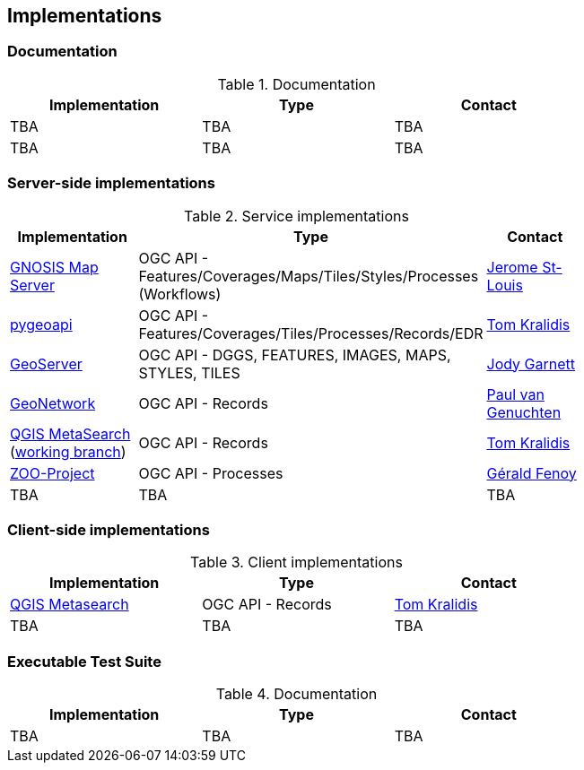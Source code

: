 == Implementations

=== Documentation

[#table_documentation,reftext='{table-caption} {counter:table-num}']
.Documentation
[cols=",,",width="75%",options="header",align="center"]
|===
|Implementation | Type | Contact

| TBA
| TBA
| TBA

| TBA
| TBA
| TBA
|===

=== Server-side implementations

[#table_implementation,reftext='{table-caption} {counter:table-num}']
.Service implementations
[cols=",,",width="75%",options="header",align="center"]
|===
|Implementation | Type | Contact

| https://maps.ecere.com/ogcapi[GNOSIS Map Server]
| OGC API - Features/Coverages/Maps/Tiles/Styles/Processes (Workflows)
| https://github.com/jerstlouis[Jerome St-Louis]

| https://pygeoapi.io[pygeoapi]
| OGC API - Features/Coverages/Tiles/Processes/Records/EDR
| https://github.com/tomkralidis[Tom Kralidis]

| https://geoserver.org[GeoServer]
| OGC API - DGGS, FEATURES, IMAGES, MAPS, STYLES, TILES
| https://github.com/jodygarnett[Jody Garnett]

| https://geonetwork-opensource.org[GeoNetwork]
| OGC API - Records
| https://github.com/pvgenuchten[Paul van Genuchten]

| https://qgis.org[QGIS MetaSearch] (https://github.com/tomkralidis/qgis/tree/metasearch-oarec[working branch])
| OGC API - Records
| https://github.com/tomkralidis[Tom Kralidis]

| http://tb17.geolabs.fr:8097[ZOO-Project]
| OGC API - Processes
| https://github.com/gfenoy[Gérald Fenoy]

| TBA
| TBA
| TBA
|===


=== Client-side implementations

[#table_implementation,reftext='{table-caption} {counter:table-num}']
.Client implementations
[cols=",,",width="75%",options="header",align="center"]
|===
|Implementation | Type | Contact

| https://docs.qgis.org/testing/en/docs/user_manual/plugins/core_plugins/plugins_metasearch.html?highlight=metasearch[QGIS Metasearch]  
| OGC API - Records
| https://github.com/tomkralidis[Tom Kralidis]

| TBA
| TBA
| TBA
|===

=== Executable Test Suite

[#table_documentation,reftext='{table-caption} {counter:table-num}']
.Documentation
[cols=",,",width="75%",options="header",align="center"]
|===
|Implementation | Type | Contact

| TBA
| TBA
| TBA

|===
